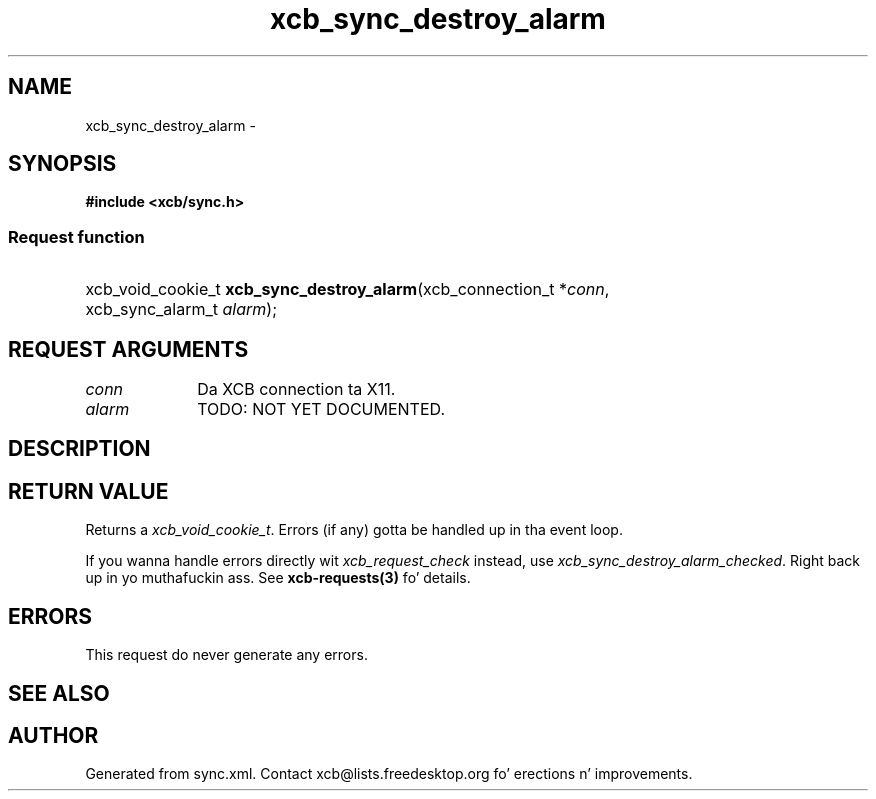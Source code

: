.TH xcb_sync_destroy_alarm 3  2013-08-04 "XCB" "XCB Requests"
.ad l
.SH NAME
xcb_sync_destroy_alarm \- 
.SH SYNOPSIS
.hy 0
.B #include <xcb/sync.h>
.SS Request function
.HP
xcb_void_cookie_t \fBxcb_sync_destroy_alarm\fP(xcb_connection_t\ *\fIconn\fP, xcb_sync_alarm_t\ \fIalarm\fP);
.br
.hy 1
.SH REQUEST ARGUMENTS
.IP \fIconn\fP 1i
Da XCB connection ta X11.
.IP \fIalarm\fP 1i
TODO: NOT YET DOCUMENTED.
.SH DESCRIPTION
.SH RETURN VALUE
Returns a \fIxcb_void_cookie_t\fP. Errors (if any) gotta be handled up in tha event loop.

If you wanna handle errors directly wit \fIxcb_request_check\fP instead, use \fIxcb_sync_destroy_alarm_checked\fP. Right back up in yo muthafuckin ass. See \fBxcb-requests(3)\fP fo' details.
.SH ERRORS
This request do never generate any errors.
.SH SEE ALSO
.SH AUTHOR
Generated from sync.xml. Contact xcb@lists.freedesktop.org fo' erections n' improvements.
